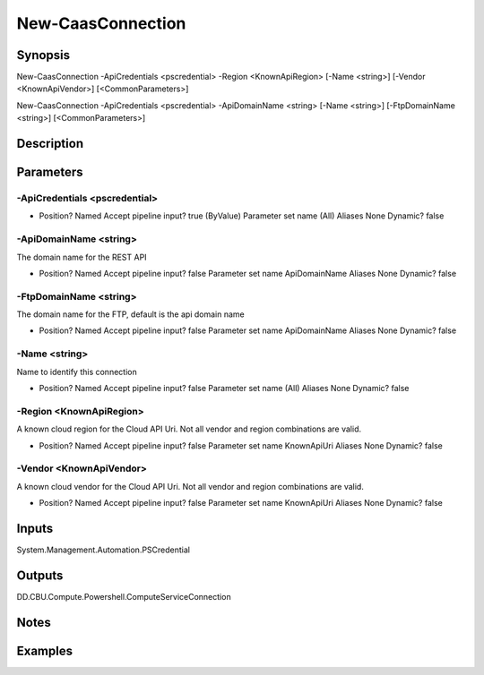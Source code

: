 ﻿
New-CaasConnection
===================

Synopsis
--------

.. code-block:: powershell
    
    
New-CaasConnection -ApiCredentials <pscredential> -Region <KnownApiRegion> [-Name <string>] [-Vendor <KnownApiVendor>] [<CommonParameters>]

New-CaasConnection -ApiCredentials <pscredential> -ApiDomainName <string> [-Name <string>] [-FtpDomainName <string>] [<CommonParameters>]





Description
-----------



Parameters
----------




-ApiCredentials <pscredential>
~~~~~~~~~



*     Position?                    Named     Accept pipeline input?       true (ByValue)     Parameter set name           (All)     Aliases                      None     Dynamic?                     false





-ApiDomainName <string>
~~~~~~~~~

The domain name for the REST API

*     Position?                    Named     Accept pipeline input?       false     Parameter set name           ApiDomainName     Aliases                      None     Dynamic?                     false





-FtpDomainName <string>
~~~~~~~~~

The domain name for the FTP, default is the api domain name

*     Position?                    Named     Accept pipeline input?       false     Parameter set name           ApiDomainName     Aliases                      None     Dynamic?                     false





-Name <string>
~~~~~~~~~

Name to identify this connection

*     Position?                    Named     Accept pipeline input?       false     Parameter set name           (All)     Aliases                      None     Dynamic?                     false





-Region <KnownApiRegion>
~~~~~~~~~

A known cloud region for the Cloud API Uri. Not all vendor and region combinations are valid.

*     Position?                    Named     Accept pipeline input?       false     Parameter set name           KnownApiUri     Aliases                      None     Dynamic?                     false





-Vendor <KnownApiVendor>
~~~~~~~~~

A known cloud vendor for the Cloud API Uri. Not all vendor and region combinations are valid.

*     Position?                    Named     Accept pipeline input?       false     Parameter set name           KnownApiUri     Aliases                      None     Dynamic?                     false





Inputs
------

System.Management.Automation.PSCredential


Outputs
-------

DD.CBU.Compute.Powershell.ComputeServiceConnection


Notes
-----



Examples
---------


